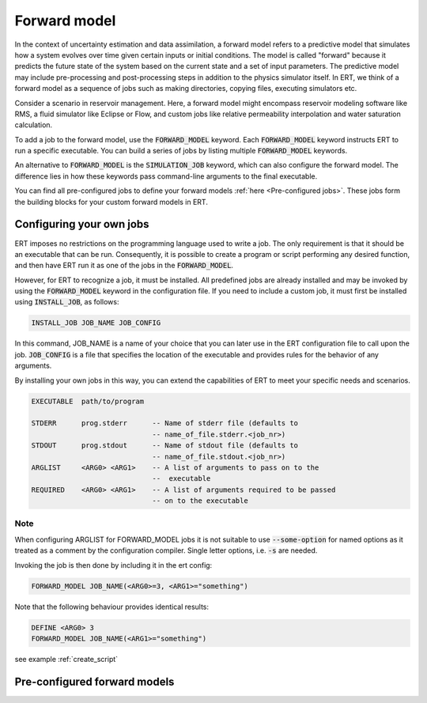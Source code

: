 
.. _forward_model_chapter:

Forward model
=============

In the context of uncertainty estimation and data assimilation,
a forward model refers to a predictive model that simulates how a system evolves
over time given certain inputs or initial conditions.
The model is called "forward" because it predicts the future state of the system based
on the current state and a set of input parameters.
The predictive model may include pre-processing and post-processing steps in addition
to the physics simulator itself.
In ERT, we think of a forward model as a sequence of jobs such as making directories,
copying files, executing simulators etc.

Consider a scenario in reservoir management.
Here, a forward model might encompass reservoir modeling software like RMS,
a fluid simulator like Eclipse or Flow, and custom jobs like relative permeability interpolation
and water saturation calculation.

To add a job to the forward model, use the :code:`FORWARD_MODEL` keyword.
Each :code:`FORWARD_MODEL` keyword instructs ERT to run a specific executable.
You can build a series of jobs by listing multiple :code:`FORWARD_MODEL` keywords.

An alternative to :code:`FORWARD_MODEL` is the :code:`SIMULATION_JOB` keyword,
which can also configure the forward model.
The difference lies in how these keywords pass command-line arguments to the final executable.

You can find all pre-configured jobs to define your forward models :ref:`here <Pre-configured jobs>`.
These jobs form the building blocks for your custom forward models in ERT.

.. _configure_own_jobs:

Configuring your own jobs
~~~~~~~~~~~~~~~~~~~~~~~~~

ERT imposes no restrictions on the programming language used to write a job.
The only requirement is that it should be an executable that can be run.
Consequently, it is possible to create a program or script performing any desired function,
and then have ERT run it as one of the jobs in the :code:`FORWARD_MODEL`.

However, for ERT to recognize a job, it must be installed. All predefined
jobs are already installed and may be invoked by using the
:code:`FORWARD_MODEL` keyword in the configuration file.
If you need to include a custom job, it must first be installed using :code:`INSTALL_JOB`,
as follows:

.. code-block:: bash

    INSTALL_JOB JOB_NAME JOB_CONFIG

In this command, JOB_NAME is a name of your choice that you can later use in
the ERT configuration file to call upon the job.
:code:`JOB_CONFIG` is a file that specifies the location of the executable
and provides rules for the behavior of any arguments.

By installing your own jobs in this way, you can extend the capabilities of ERT to meet your specific needs and scenarios.

.. code-block:: bash

    EXECUTABLE  path/to/program

    STDERR      prog.stderr      -- Name of stderr file (defaults to
                                 -- name_of_file.stderr.<job_nr>)
    STDOUT      prog.stdout      -- Name of stdout file (defaults to
                                 -- name_of_file.stdout.<job_nr>)
    ARGLIST     <ARG0> <ARG1>    -- A list of arguments to pass on to the
                                 --  executable
    REQUIRED    <ARG0> <ARG1>    -- A list of arguments required to be passed
                                 -- on to the executable

Note
____
When configuring ARGLIST for FORWARD_MODEL jobs it is not suitable to use
:code:`--some-option` for named options as it treated as a comment by the
configuration compiler. Single letter options, i.e. :code:`-s` are needed.

Invoking the job is then done by including it in the ert config:

.. code-block:: bash

    FORWARD_MODEL JOB_NAME(<ARG0>=3, <ARG1>="something")


Note that the following behaviour provides identical results:

.. code-block:: bash

    DEFINE <ARG0> 3
    FORWARD_MODEL JOB_NAME(<ARG1>="something")

see example :ref:`create_script`

.. _Pre-configured jobs:

Pre-configured forward models
~~~~~~~~~~~~~~~~~~~~~~~~~~~~~
.. ert_forward_model::
